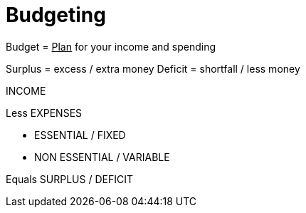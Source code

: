 = Budgeting

Budget = +++<u>Plan</u>+++ for your income and spending

Surplus = excess / extra money
Deficit = shortfall / less money

INCOME

Less EXPENSES

 * ESSENTIAL / FIXED

 * NON ESSENTIAL / VARIABLE

Equals SURPLUS / DEFICIT
